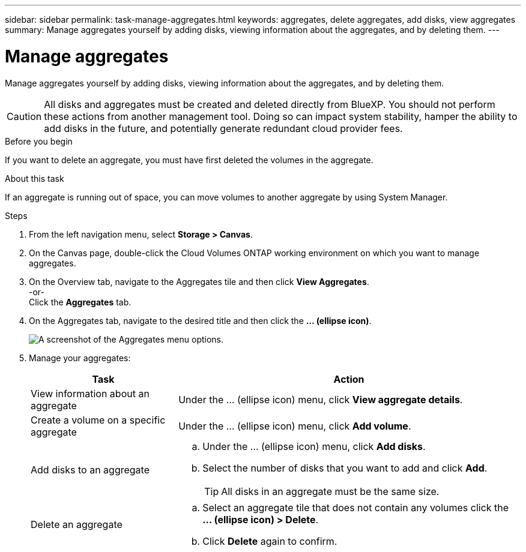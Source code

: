 ---
sidebar: sidebar
permalink: task-manage-aggregates.html
keywords: aggregates, delete aggregates, add disks, view aggregates
summary: Manage aggregates yourself by adding disks, viewing information about the aggregates, and by deleting them.
---

= Manage aggregates
:hardbreaks:
:nofooter:
:icons: font
:linkattrs:
:imagesdir: ./media/

[.lead]
Manage aggregates yourself by adding disks, viewing information about the aggregates, and by deleting them.

CAUTION: All disks and aggregates must be created and deleted directly from BlueXP. You should not perform these actions from another management tool. Doing so can impact system stability, hamper the ability to add disks in the future, and potentially generate redundant cloud provider fees.

.Before you begin

If you want to delete an aggregate, you must have first deleted the volumes in the aggregate.

.About this task

If an aggregate is running out of space, you can move volumes to another aggregate by using System Manager.

.Steps

. From the left navigation menu, select *Storage > Canvas*.

. On the Canvas page, double-click the Cloud Volumes ONTAP working environment on which you want to manage aggregates.

. On the Overview tab, navigate to the Aggregates tile and then click *View Aggregates*.  
-or-
Click the *Aggregates* tab.

. On the Aggregates tab, navigate to the desired title and then click the *... (ellipse icon)*.
+
image:screenshot_aggr_menu_options.png[A screenshot of the Aggregates menu options.]

. Manage your aggregates:
+
[cols=2*,options="header",cols="30,70"]
|===

| Task
| Action

| View information about an aggregate | Under the ... (ellipse icon) menu, click *View aggregate details*.

| Create a volume on a specific aggregate |	Under the ... (ellipse icon) menu, click *Add volume*.

| Add disks to an aggregate
a|
.. Under the ... (ellipse icon) menu, click *Add disks*.
.. Select the number of disks that you want to add and click *Add*.
+
TIP: All disks in an aggregate must be the same size.

ifdef::aws[]
| Increase the capacity of an aggregate that supports Amazon EBS Elastic Volumes
a|
.. Under the ... (ellipse icon) menu, click *Increase capacity*.
.. Enter the additional capacity that you'd like to add and then click *Increase*.
+
Note that you must increase the capacity of the aggregate by a minimum of 256 GiB or 10% of the aggregate's size.
+
For example, if you have a 1.77 TiB aggregate, 10% is 181 GiB. That’s lower than 256 GiB, so the size of the aggregate must in increased by the 256 GiB minimum.
endif::aws[]

| Delete an aggregate
a|
.. Select an aggregate tile that does not contain any volumes click the *... (ellipse icon) > Delete*.
.. Click *Delete* again to confirm.

|===
